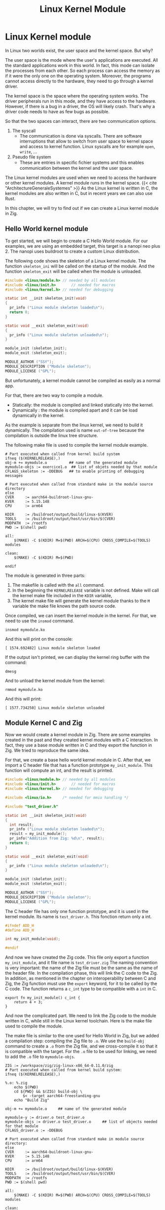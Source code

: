 #+title: Linux Kernel Module
#+weight: 15

* Linux Kernel module
In Linux two worlds exist, the user space and the kernel space.
But why?

The user space is the mode where the user's applications are executed.
All the standard applications work in this world.
In fact, this mode can isolate the processes from each other.
So each process can access the memory as if it were the only one on the operating system.
Moreover, the programs cannot access directly to the hardware, they need to go through a kernel driver.

The kernel space is the space where the operating system works.
The driver peripherals run in this mode, and they have access to the hardware.
However, if there is a bug in a driver, the OS will likely crash.
That's why a driver code needs to have as few bugs as possible.

So that the two spaces can interact, there are two communication options.
1. The syscall
   - The communication is done via syscalls.
     There are software interruptions that allow to switch from user space to kernel space and access to kernel function.
     Linux syscalls are for example ~open~, ~write~, ...
2. Pseudo file system
   - These are entries in speciﬁc ﬁchier systems and this enables communication between the kernel and the user space.

The Linux kernel modules are used when we need to access the hardware or other kernel modules.
A kernel module runs in the kernel space.
{{< cite "ArchitectureGeneraleSystemes" >}}
As the Linux kernel is written in C, the kernel modules are also written in C, but in recent years we can also use Rust.

In this chapter, we will try to find out if we can create a Linux kernel module in Zig.

** Hello World kernel module
To get started, we will begin to create a C Hello World module.
For our examples, we are using an embedded target, this target is a nanopi neo plus 2.
The nanopi uses buildroot to create a custom Linux distribution.

The following code shows the skeleton of a Linux kernel module.
The function ~skeleton_ini~ will be called on the startup of the module.
And the function ~skeleton_exit~ will be called when the module is unloaded.
#+begin_src C
  #include <linux/module.h>	// needed by all modules
  #include <linux/init.h>		// needed for macros
  #include <linux/kernel.h>	// needed for debugging

  static int __init skeleton_init(void)
  {
    pr_info ("Linux module skeleton loaded\n");
    return 0;
  }

  static void __exit skeleton_exit(void)
  {
    pr_info ("Linux module skeleton unloaded\n");
  }

  module_init (skeleton_init);
  module_exit (skeleton_exit);

  MODULE_AUTHOR ("SSY");
  MODULE_DESCRIPTION ("Module skeleton");
  MODULE_LICENSE ("GPL");
#+end_src

But unfortunately, a kernel module cannot be compiled as easily as a normal app.

For that, there are two way to compile a module.
- Statically: the module is compiled and linked statically into the kernel.
- Dynamically : the module is compiled apart and it can be load dynamically in the kernel.

As the example is separate from the linux kernel, we need to build it dynamically.
The compilation used is name =out-of-tree= because the compilation is outside the linux tree structure.

The following make file is used to compile the kernel module example.
#+begin_src make
    # Part executed when called from kernel build system
    ifneq ($(KERNELRELEASE),)
    obj-m += mymodule.o          ## name of the generated module
    mymodule-objs := exercice1.o  ## list of objets needed by that module
    CFLAGS_skeleton := -DDEBUG   ## to enable printing of debugging messages

    # Part executed when called from standard make in the module source directory
    else
    CVER     := aarch64-buildroot-linux-gnu-
    KVER     := 5.15.148
    CPU      := arm64

    KDIR     := /buildroot/output/build/linux-$(KVER)
    TOOLS    := /buildroot/output/host/usr/bin/$(CVER)
    MODPATH  := /rootfs
    PWD := $(shell pwd)

    all:
        $(MAKE) -C $(KDIR) M=$(PWD) ARCH=$(CPU) CROSS_COMPILE=$(TOOLS) modules

    clean:
        $(MAKE) -C $(KDIR) M=$(PWD) 

    endif
#+end_src
  
The module is generated in three parts:
1. The makefile is called with the ~all~ command.
2. In the beginning the ~KERNELRELEASE~ variable is not defined.
   Make will call the kernel make file included in the ~KDIR~ variable,
3. The kernel make file will generate the kernel module thanks to the ~M~ variable the make file knows the path source code.

Once compiled, we can insert the kernel module in the kernel.
For that, we need to use the ~insmod~ command.
#+begin_src shell
  insmod mymodule.ko
#+end_src

And this will print on the console:
#+begin_example
 [ 1574.692482] Linux module skeleton loaded
#+end_example
If the output isn't printed, we can display the kernel ring buffer with the command:
#+begin_src shell
  dmesg
#+end_src

And to unload the kernel module from the kernel:
#+begin_src shell
  rmmod mymodule.ko
#+end_src

And this will print:
#+begin_example
 [ 1577.734250] Linux module skeleton unloaded
#+end_example

** Module Kernel C and Zig
Now we would create a kernel module in Zig.
There are some examples created in the past and they created kernel modules with a C interaction.
In fact, they use a base module written in C and they export the function in Zig.
We tried to reproduce the same idea.

For that, we create a base hello world kernel module in C.
After that, we import a C header file that has a function prototype ~my_init_module~.
This function will compute an int, and the result is printed.

#+begin_src C
  #include <linux/module.h>	// needed by all modules
  #include <linux/init.h>		// needed for macros
  #include <linux/kernel.h>	// needed for debugging

  #include <linux/io.h>		/* needed for mmio handling */

  #include "test_driver.h"

  static int __init skeleton_init(void)
  {
    int result;
    pr_info ("Linux module skeleton loaded\n");
    result = my_init_module();
    pr_info("Addition from Zig: %d\n", result);
    return 0;
  }

  static void __exit skeleton_exit(void)
  {
    pr_info ("Linux module skeleton unloaded\n");
  }

  module_init (skeleton_init);
  module_exit (skeleton_exit);

  MODULE_AUTHOR ("SSY");
  MODULE_DESCRIPTION ("Module skeleton");
  MODULE_LICENSE ("GPL");
#+end_src

The C header file has only one function prototype, and it is used in the kernel module.
Its name is =test_driver.h=.
This fonction return only a int.
#+begin_src C
  #ifndef ADD_H
  #define ADD_H

  int my_init_module(void);

  #endif 
#+end_src

And now we have created the Zig code.
This file only export a function =my_init_module=, and it file name is =test_driver.zig=
The naming convention is very important: the name of the Zig file must be the same as the name of the header file.
In the compilation phase, this will link the C code to the Zig.
In addition, as mentioned in the chapter on interoperability between C and Zig, the Zig function must use the =export= keyword, for it to be called by the C code.
The function returns a ~c_int~ type to be compatible with a ~int~ in C.
#+begin_src zig
  export fn my_init_module() c_int {
      return 4 + 3;
  }
#+end_src

And now the complicated part.
We need to link the Zig code to the module written in C, while still in the Linux kernel toolchain.
Here is the make file used to compile the module.

The make file is similar to the one used for Hello World in Zig, but we added a compilation step: compiling the Zig file to =.o=.
We use the =build-obj= command to create a =.o= from the Zig file, and we cross-compile it so that it is compatible with the target.
For the =.o= file to be used for linking, we need to add the =.o= file to =mymodule-objs=. 
#+begin_src make
    ZIG := /workspace/zig/zig-linux-x86_64-0.11.0/zig
    # Part executed when called from kernel build system:
    ifneq ($(KERNELRELEASE),)

    %.o: %.zig
        echo $(PWD)
        cd ${PWD} && $(ZIG) build-obj \
            $< -target aarch64-freestanding-gnu
        echo "Build Zig"

    obj-m += mymodule.o		## name of the generated module

    mymodule-y := driver.o test_driver.o
    mymodule-objs := driver.o test_driver.o 	## list of objects needed for that module
    CFLAGS_driver.o := -DDEBUG

    # Part executed when called from standard make in module source directory:
    else
    CVER     := aarch64-buildroot-linux-gnu-
    KVER     := 5.15.148
    CPU      := arm64

    KDIR     := /buildroot/output/build/linux-$(KVER)
    TOOLS    := /buildroot/output/host/usr/bin/$(CVER)
    MODPATH  := /rootfs
    PWD := $(shell pwd)

    all:
        $(MAKE) -C $(KDIR) M=$(PWD) ARCH=$(CPU) CROSS_COMPILE=$(TOOLS) modules

    clean:
        $(MAKE) -C $(KDIR) M=$(PWD) clean
        echo $(PATH)

    install:
        $(MAKE) -C $(KDIR) M=$(PWD) INSTALL_MOD_PATH=$(MODPATH) modules_install

    endif
#+end_src

Now we can insert the module into the kernel as in the C example.
#+begin_src shell
  insmod mymodule.ko
#+end_src

And we see that the module will display the result from the Zig code.
#+begin_example
 [   29.922190] mymodule: loading out-of-tree module taints kernel.
 [   29.928667] Linux module skeleton loaded
 [   29.932617] Addition from Zig: 7
#+end_example

This is the code the unload the module:
#+begin_src shell
 rmmod mymodule.ko
#+end_src
The module is unloaded successfully.
#+begin_example
[  118.883499] Linux module skeleton unloaded
#+end_example


** Use kernel function from Zig
We have seen that it is possible to create a kernel module that uses Zig functions, but this is of little use to us if we cannot use the Linux kernel functions.
Without these functions, we can't interact with the kernel and the hardware.

We have kept the same architecture as in the previous chapter, but we have modified the Zig file.
It also has an import from the ~linux/printk.h~ file.
This import allows it to write to the kernel's ring buffer with the ~printk~ function.
#+begin_src zig
  const c = @cImport({
      @cInclude("linux/printk.h");
  });

  export fn my_init_module() c_int {
      c.printk("Hello World from Zig\n");
      return 4 + 3;
  }
#+end_src

But now we need to link the Linux header files to our Zig compilation.
To do this, we tried a technique found on a GitHub repository.
Thanks to a Linux compilation variable, we have a list of the header files.
A =sed= command will then transform this list of files into arguments for the Zig build command.
It will then look like this:
#+begin_example
-isystem ./arch/arm64/include -isystem ./arch/arm64/include/generated -isystem ./include -isystem ./arch/arm64/include/uapi -isystem ./arch/arm64/include/generated/uapi -isystem ./include/uapi -isystem ./include/generated/uapi
#+end_example

The =-isystem= argument is to add folders when searching for source files.
So we have the Linux headers files.

Here is the make file used below, we also had to add a =--library c= argument to tell it to link against the system library.
#+begin_src make
    MODPATH := /rootfs
    ZIG := /workspace/zig/zig-linux-x86_64-0.11.0/zig

    # Part executed when called from kernel build system:
    ifneq ($(KERNELRELEASE),)

    PWD_linux := $(shell pwd)
    KERNEL_HEADER = $(shell echo "${LINUXINCLUDE}" | grep -ohE '\-I[^ ]+' | sed -e 's/-I/-isystem /')

    %.o: %.zig
        echo $(KERNEL_HEADER)
        echo $(PWD)
        echo $(PWD_linux)
        cd ${PWD_linux} && $(ZIG) build-obj \
            --library c\
            ${KERNEL_HEADER} \
            $< -target aarch64-freestanding-gnu
        echo "Compile Zig"

    obj-m += mymodule.o		## name of the generated module

    mymodule-y := driver.o test_driver.o
    mymodule-objs := driver.o test_driver.o 	## list of objects needed for that module
    CFLAGS_driver.o := -DDEBUG

    # Part executed when called from standard make in module source directory:
    else
    CVER     := aarch64-buildroot-linux-gnu-
    KVER     := 5.15.148
    CPU      := arm64

    KDIR     := /buildroot/output/build/linux-$(KVER)
    TOOLS    := /buildroot/output/host/usr/bin/$(CVER)
    MODPATH  := /rootfs
    PWD := $(shell pwd)

    all:
        $(MAKE) -C $(KDIR) M=$(PWD) ARCH=$(CPU) CROSS_COMPILE=$(TOOLS) modules

    clean:
        $(MAKE) -C $(KDIR) M=$(PWD) clean
        echo $(PATH)

    install:
        $(MAKE) -C $(KDIR) M=$(PWD) INSTALL_MOD_PATH=$(MODPATH) modules_install
    endif
#+end_src

Unfortunately, when we try to compile this module, we get an error.
Zig can't find references by reading the Linux header. Here's a fragment of the error. 

#+begin_example
/workspace/zig/zig-kernel/test_driver.zig:1:11: error: C import failed
const c = @cImport({
          ^~~~~~~~
referenced by:
    my_init_module: /workspace/zig/zig-kernel/test_driver.zig:6:5
    remaining reference traces hidden; use '-freference-trace' to see all reference traces
./include/asm-generic/rwonce.h:64:8: error: unknown type name '__no_sanitize_or_inline'
static __no_sanitize_or_inline
       ^
./include/asm-generic/rwonce.h:82:8: error: unknown type name '__no_kasan_or_inline'
static __no_kasan_or_inline
       ^
./arch/arm64/include/asm/atomic_ll_sc.h:191:1: error: unknown type name 'atomic64_t'
ATOMIC64_OPS(add, add, I)
...
#+end_example

We tried a number of different techniques, but we were unable to compile.

** Conclusion
Writing a kernel module in Zig is not perfect.
In fact, we see that we can create a module with C and Zig, but we cannot use kernel functions.

We found examples of working Linux kernels, but they are all 5 years old.
{{< cite "nrdmnNrdmnZig_kernel_module2023" >}}
{{< cite "262588213843476TryingWriteLinux" >}}
{{< cite "ZigKoMakefile" >}}
For the moment, we haven't determined where the error is coming from, whether it's due to an error on our part, whether the Zig language no longer supports this way of compiling, or whether Buildroot's configuration doesn't allow it.
We need to perform more tests, for example, try using an older version of Zig and see if it works.
But unfortunately, we don't have enough time.
Perhaps future versions of Zig will make it possible to unblock this situation.

{{< references >}}

